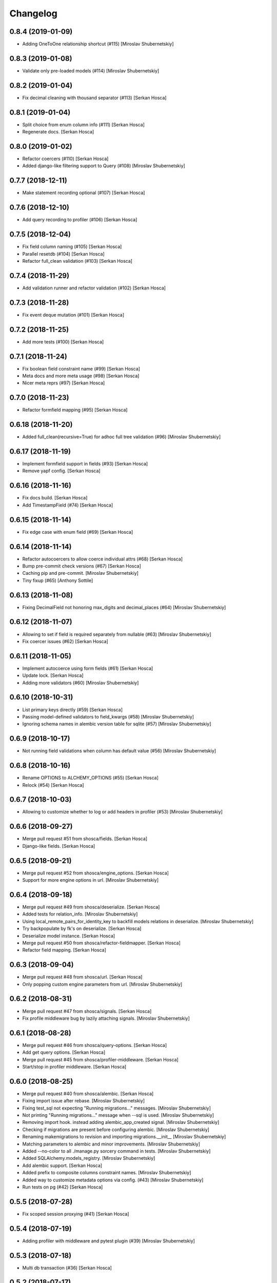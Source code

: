 Changelog
=========


0.8.4 (2019-01-09)
-----------------------------
- Adding OneToOne relationship shortcut (#115) [Miroslav Shubernetskiy]


0.8.3 (2019-01-08)
------------------
- Validate only pre-loaded models (#114) [Miroslav Shubernetskiy]


0.8.2 (2019-01-04)
------------------
- Fix decimal cleaning with thousand separator (#113) [Serkan Hosca]


0.8.1 (2019-01-04)
------------------
- Split choice from enum column info (#111) [Serkan Hosca]
- Regenerate docs. [Serkan Hosca]


0.8.0 (2019-01-02)
------------------
- Refactor coercers (#110) [Serkan Hosca]
- Added django-like filtering support to Query (#108) [Miroslav
  Shubernetskiy]


0.7.7 (2018-12-11)
------------------
- Make statement recording optional (#107) [Serkan Hosca]


0.7.6 (2018-12-10)
------------------
- Add query recording to profiler (#106) [Serkan Hosca]


0.7.5 (2018-12-04)
------------------
- Fix field column naming (#105) [Serkan Hosca]
- Parallel resetdb (#104) [Serkan Hosca]
- Refactor full_clean validation (#103) [Serkan Hosca]


0.7.4 (2018-11-29)
------------------
- Add validation runner and refactor validation (#102) [Serkan Hosca]


0.7.3 (2018-11-28)
------------------
- Fix event deque mutation (#101) [Serkan Hosca]


0.7.2 (2018-11-25)
------------------
- Add more tests (#100) [Serkan Hosca]


0.7.1 (2018-11-24)
------------------
- Fix boolean field constraint name (#99) [Serkan Hosca]
- Meta docs and more meta usage (#98) [Serkan Hosca]
- Nicer meta reprs (#97) [Serkan Hosca]


0.7.0 (2018-11-23)
------------------
- Refactor formfield mapping (#95) [Serkan Hosca]







0.6.18 (2018-11-20)
-------------------
- Added full_clean(recursive=True) for adhoc full tree validation (#96)
  [Miroslav Shubernetskiy]


0.6.17 (2018-11-19)
-------------------
- Implement formfield support in fields (#93) [Serkan Hosca]
- Remove yapf config. [Serkan Hosca]


0.6.16 (2018-11-16)
-------------------
- Fix docs build. [Serkan Hosca]
- Add TimestampField (#74) [Serkan Hosca]


0.6.15 (2018-11-14)
-------------------
- Fix edge case with enum field (#69) [Serkan Hosca]


0.6.14 (2018-11-14)
-------------------
- Refactor autocoercers to allow coerce individual attrs (#68) [Serkan
  Hosca]
- Bump pre-commit check versions (#67) [Serkan Hosca]
- Caching pip and pre-commit. [Miroslav Shubernetskiy]
- Tiny fixup (#65) [Anthony Sottile]


0.6.13 (2018-11-08)
-------------------
- Fixing DecimalField not honoring max_digits and decimal_places (#64)
  [Miroslav Shubernetskiy]









0.6.12 (2018-11-07)
-------------------
- Allowing to set if field is required separately from nullable (#63)
  [Miroslav Shubernetskiy]
- Fix coercer issues (#62) [Serkan Hosca]


0.6.11 (2018-11-05)
-------------------
- Implement autocoerce using form fields (#61) [Serkan Hosca]
- Update lock. [Serkan Hosca]
- Adding more validators (#60) [Miroslav Shubernetskiy]


0.6.10 (2018-10-31)
-------------------
- List primary keys directly (#59) [Serkan Hosca]
- Passing model-defined validators to field_kwargs (#58) [Miroslav
  Shubernetskiy]
- Ignoring schema names in alembic version table for sqlite (#57)
  [Miroslav Shubernetskiy]


0.6.9 (2018-10-17)
------------------
- Not running field validations when column has default value (#56)
  [Miroslav Shubernetskiy]


0.6.8 (2018-10-16)
------------------
- Rename OPTIONS to ALCHEMY_OPTIONS (#55) [Serkan Hosca]
- Relock (#54) [Serkan Hosca]


0.6.7 (2018-10-03)
------------------
- Allowing to customize whether to log or add headers in profiler (#53)
  [Miroslav Shubernetskiy]


0.6.6 (2018-09-27)
------------------
- Merge pull request #51 from shosca/fields. [Serkan Hosca]
- Django-like fields. [Serkan Hosca]


0.6.5 (2018-09-21)
------------------
- Merge pull request #52 from shosca/engine_options. [Serkan Hosca]
- Support for more engine options in url. [Miroslav Shubernetskiy]


0.6.4 (2018-09-18)
------------------
- Merge pull request #49 from shosca/deserialize. [Serkan Hosca]
- Added tests for relation_info. [Miroslav Shubernetskiy]







- Using local_remote_pairs_for_identity_key to backfill models relations
  in deserialize. [Miroslav Shubernetskiy]
- Try backpopulate by fk's on deserialize. [Serkan Hosca]
- Deserialize model instance. [Serkan Hosca]
- Merge pull request #50 from shosca/refactor-fieldmapper. [Serkan
  Hosca]
- Refactor field mapping. [Serkan Hosca]


0.6.3 (2018-09-04)
------------------
- Merge pull request #48 from shosca/url. [Serkan Hosca]
- Only popping custom engine parameters from url. [Miroslav
  Shubernetskiy]


0.6.2 (2018-08-31)
------------------
- Merge pull request #47 from shosca/signals. [Serkan Hosca]
- Fix profile middleware bug by lazily attaching signals. [Miroslav
  Shubernetskiy]


0.6.1 (2018-08-28)
------------------
- Merge pull request #46 from shosca/query-options. [Serkan Hosca]
- Add get query options. [Serkan Hosca]
- Merge pull request #45 from shosca/profiler-middleware. [Serkan Hosca]
- Start/stop in profiler middleware. [Serkan Hosca]


0.6.0 (2018-08-25)
------------------
- Merge pull request #40 from shosca/alembic. [Serkan Hosca]
- Fixing import issue after rebase. [Miroslav Shubernetskiy]
- Fixing test_sql not expecting "Running migrations..." messages.
  [Miroslav Shubernetskiy]
- Not printing "Running migrations..." message when --sql is used.
  [Miroslav Shubernetskiy]
- Removing import hook. instead adding alembic_app_created signal.
  [Miroslav Shubernetskiy]
- Checking if migrations are present before configuring alembic.
  [Miroslav Shubernetskiy]
- Renaming makemigrations to revision and importing migrations.__init__
  [Miroslav Shubernetskiy]
- Matching parameters to alembic and minor improvements. [Miroslav
  Shubernetskiy]
- Added --no-color to all ./manage.py sorcery command in tests.
  [Miroslav Shubernetskiy]
- Added SQLAlchemy.models_registry. [Miroslav Shubernetskiy]
- Add alembic support. [Serkan Hosca]
- Added prefix to composite columns constraint names. [Miroslav
  Shubernetskiy]
- Added way to customize metadata options via config. (#43) [Miroslav
  Shubernetskiy]
- Run tests on pg (#42) [Serkan Hosca]


0.5.5 (2018-07-28)
------------------
- Fix scoped session proxying (#41) [Serkan Hosca]


0.5.4 (2018-07-19)
------------------
- Adding profiler with middleware and pytest plugin (#39) [Miroslav
  Shubernetskiy]











0.5.3 (2018-07-18)
------------------
- Multi db transaction (#36) [Serkan Hosca]


0.5.2 (2018-07-17)
------------------
- Added sane CompositeBase.__bool__ which checks all attributes (#38)
  [Miroslav Shubernetskiy]


0.5.1 (2018-07-16)
------------------
- Allowing to specify via env var some engine options (#37) [Miroslav
  Shubernetskiy]







0.5.0 (2018-07-05)
------------------
- Add namespaced command (#35) [Serkan Hosca]
- Fix unique validator and add declare last signal (#34) [Serkan Hosca]


0.4.13 (2018-07-03)
-------------------
- Fix unique column validator (#32) [Serkan Hosca]
- Refactored all relations to separate module. also moving declare_first
  as signal (#31) [Miroslav Shubernetskiy]


0.4.12 (2018-06-30)
-------------------
- Fix packaging. [Serkan Hosca]


0.4.11 (2018-06-30)
-------------------
- Snakify table names (#30) [Serkan Hosca]


0.4.10 (2018-06-28)
-------------------
- Add Unique validator (#29) [Serkan Hosca]


0.4.9 (2018-06-26)
------------------
- Fix init kwargs (#28) [Serkan Hosca]
- Add composite cloning and serialization (#27) [Serkan Hosca]


0.4.8 (2018-06-23)
------------------
- Add docs (#26) [Serkan Hosca]
- Wire up form to do model clean (#25) [Serkan Hosca]


0.4.7 (2018-06-23)
------------------
- Drop drf dependency (#24) [Serkan Hosca]


0.4.6 (2018-06-22)
------------------
- Added CompositeField and all related goodies (#23) [Miroslav
  Shubernetskiy]



























0.4.5 (2018-06-14)
------------------
- Merge pull request #22 from shosca/config_refactor. [Serkan Hosca]
- Pass along kwargs with custom sqla class. [Serkan Hosca]


0.4.4 (2018-06-13)
------------------
- Merge pull request #21 from shosca/config_refactor. [Serkan Hosca]
- Grab only custom sqla class from config. [Serkan Hosca]


0.4.3 (2018-06-09)
------------------
- Merge pull request #20 from shosca/config_refactor. [Serkan Hosca]
- Remove engine hacks and refactor config for custom sqla class. [Serkan
  Hosca]


0.4.2 (2018-06-04)
------------------
- 0.4.2. [Serkan Hosca]
- Merge pull request #19 from shosca/inlineformset. [Serkan Hosca]
- Inline formsets. [Serkan Hosca]


0.4.1 (2018-05-31)
------------------
- 0.4.1. [Serkan Hosca]
- Merge pull request #18 from shosca/docs. [Serkan Hosca]
- Add more docs for viewsets. [Serkan Hosca]


0.4.0 (2018-05-31)
------------------
- 0.4.0. [Serkan Hosca]
- Add basic viewset support. [Serkan Hosca]


0.3.3 (2018-05-21)
------------------
- 0.3.3. [Serkan Hosca]
- Merge pull request #15 from shosca/middleware-logger. [Serkan Hosca]
- Add middleware logger. [Serkan Hosca]
- Merge pull request #14 from shosca/docs. [Serkan Hosca]
- More docs. [Serkan Hosca]
- Merge pull request #13 from shosca/docs. [Serkan Hosca]
- Add a test_site and docs. [Serkan Hosca]


0.3.2 (2018-05-17)
------------------
- 0.3.2. [Serkan Hosca]
- Merge pull request #12 from shosca/middleware. [Serkan Hosca]
- Refactor middleware. [Serkan Hosca]


0.3.1 (2018-05-17)
------------------
- 0.3.1. [Serkan Hosca]
- Merge pull request #11 from shosca/shortcuts. [Serkan Hosca]
- Add get_list_or_404 shortcut. [Serkan Hosca]
- Add get_object_or_404 shortcut. [Serkan Hosca]


0.3.0 (2018-05-16)
------------------
- 0.3.0. [Serkan Hosca]
- Merge pull request #10 from shosca/url-refactory. [Serkan Hosca]
- Refactor url generation and allow query settings. [Serkan Hosca]


0.2.8 (2018-05-14)
------------------
- 0.2.8. [Serkan Hosca]
- Merge pull request #9 from shosca/refactor-enum. [Serkan Hosca]
- Refactor enum field. [Serkan Hosca]


0.2.7 (2018-05-12)
------------------
- 0.2.7. [Serkan Hosca]
- Merge pull request #8 from shosca/enum-field. [Serkan Hosca]
- Enum field fixes. [Serkan Hosca]


0.2.6 (2018-05-09)
------------------
- 0.2.6. [Serkan Hosca]
- Merge pull request #7 from shosca/middeware-signals. [Serkan Hosca]
- Add middleware signals. [Serkan Hosca]


0.2.5 (2018-05-09)
------------------
- 0.2.5. [Serkan Hosca]
- Merge pull request #6 from shosca/lazy-init. [Serkan Hosca]
- Lazy create engine. [Serkan Hosca]


0.2.4 (2018-05-08)
------------------
- 0.2.4. [Serkan Hosca]
- Merge pull request #5 from shosca/field-map. [Serkan Hosca]
- Use mro in python_type field mapping. [Serkan Hosca]


0.2.3 (2018-05-08)
------------------
- 0.2.3. [Serkan Hosca]


0.2.2 (2018-05-08)
------------------
- 0.2.2. [Serkan Hosca]
- Merge pull request #4 from shosca/app-label-template. [Serkan Hosca]
- Use app config label in template name. [Serkan Hosca]


0.2.1 (2018-05-07)
------------------
- 0.2.1. [Serkan Hosca]
- Merge pull request #3 from shosca/transaction. [Serkan Hosca]
- Add transaction tests. [Serkan Hosca]
- Merge pull request #2 from shosca/proxy. [Serkan Hosca]
- Refactor scoped session proxy. [Serkan Hosca]
- Merge pull request #1 from shosca/field-mapping. [Serkan Hosca]
- More field mapping coverage. [Serkan Hosca]


0.2.0 (2018-05-07)
------------------

Fix
~~~
- Model choice field iterator. [Serkan Hosca]

Other
~~~~~
- 0.2.0. [Serkan Hosca]
- Increase test coverage. [Serkan Hosca]
- Increase test coverage. [Serkan Hosca]


0.1.1 (2018-05-05)
------------------
- Fix meta test. [Serkan Hosca]


0.1.0 (2018-05-05)
------------------
- Initial commit. [Serkan Hosca]


